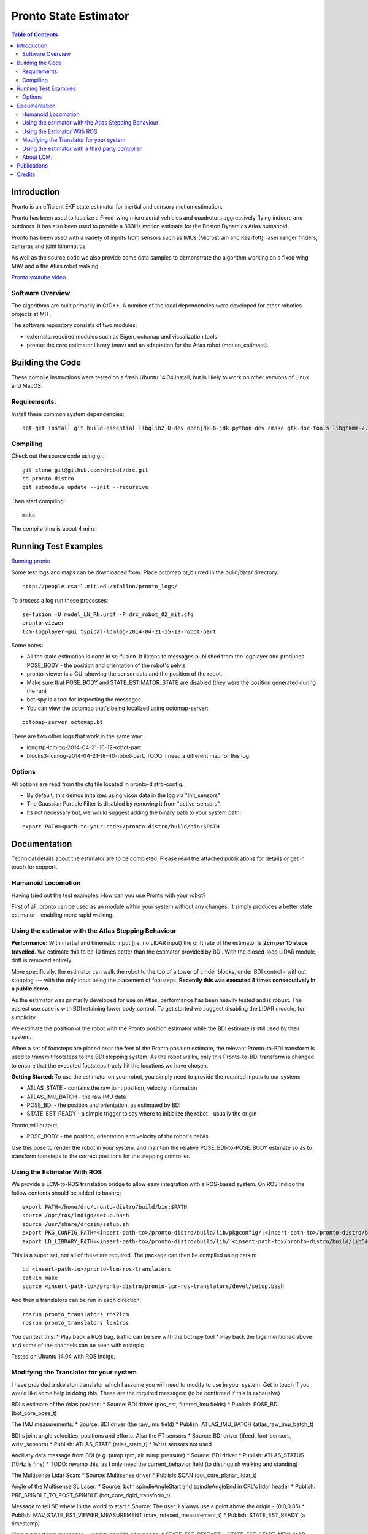======================
Pronto State Estimator
======================

.. contents:: Table of Contents

Introduction
============

Pronto is an efficient EKF state estimator for inertial and sensory
motion estimation.

Pronto has been used to localize a Fixed-wing micro aerial vehicles
and quadrotors aggressively flying indoors and outdoors. It has
also been used to provide a 333Hz motion estimate for the Boston Dynamics
Atlas humanoid. 

Pronto has been used with a variety of inputs 
from sensors such as IMUs (Microstrain and Kearfott), laser ranger finders, 
cameras and joint kinematics.

As well as the source code we also provide some data samples
to demonstrate the algorithm working on a fixed wing MAV and a
the Atlas robot walking.

.. image:: http://img.youtube.com/vi/V_DxB76MkE4/0.jpg
   :target: https://www.youtube.com/watch?v=V_DxB76MkE4

`Pronto youtube video <https://www.youtube.com/watch?v=V_DxB76MkE4>`_


Software Overview
-----------------
The algorithms are built primarily in C/C++. A number of the local dependencies
were developed for other robotics projects at MIT.

The software repository consists of two modules:

* externals: required modules such as Eigen, octomap and visualization tools
* pronto: the core estimator library (mav) and an adaptation for the Atlas robot (motion_estimate).

Building the Code
=================
These compile instructions were tested on a fresh Ubuntu 14.04 install, but is likely to work on other versions of Linux and MacOS.

Requirements:
-------------

Install these common system dependencies:

::

    apt-get install git build-essential libglib2.0-dev openjdk-6-jdk python-dev cmake gtk-doc-tools libgtkmm-2.4-dev  freeglut3-dev libjpeg-dev libtinyxml-dev libboost-thread-dev libgtk2.0-dev python-gtk2 mesa-common-dev libgl1-mesa-dev libglu1-mesa-dev


Compiling
---------

Check out the source code using git:

::

    git clone git@github.com:drcbot/drc.git
    cd pronto-distro
    git submodule update --init --recursive

Then start compiling:

::

    make

The compile time is about 4 mins. 

Running Test Examples
=====================

.. image:: http://img.youtube.com/vi/OWrzUIH3kUA/0.jpg
   :target: https://www.youtube.com/watch?v=OWrzUIH3kUA

`Running pronto <https://www.youtube.com/watch?v=OWrzUIH3kUA>`_

Some test logs and maps can be downloaded from. Place 
octomap.bt_blurred in the build/data/ directory. 


::

  http://people.csail.mit.edu/mfallon/pronto_logs/

To process a log run these processes:

::

  se-fusion -U model_LN_RN.urdf -P drc_robot_02_mit.cfg
  pronto-viewer
  lcm-logplayer-gui typical-lcmlog-2014-04-21-15-13-robot-part

Some notes:

* All the state estimation is done in se-fusion. It listens to messages published 
  from the logplayer and produces POSE_BODY - the position and orientation of the robot's pelvis. 
* pronto-viewer is a GUI showing the sensor data and 
  the position of the robot.
* Make sure that POSE_BODY and STATE_ESTIMATOR_STATE are disabled 
  (they were the position generated during the run)
* bot-spy is a tool for inspecting the messages.
* You can view the octomap that's being localized using octomap-server:

::

  octomap-server octomap.bt

There are two other logs that work in the same way:

* longstp-lcmlog-2014-04-21-16-12-robot-part
* blocks3-lcmlog-2014-04-21-18-40-robot-part. TODO: I need a different map for this log.

Options
-------

All options are read from the cfg file located in pronto-distro-config. 

* By default, this demos initalizes using vicon data in the log via "init_sensors"
* The Gaussian Particle Filter is disabled by removing it from "active_sensors".
* Its not necessary but, we would suggest adding the binary path to your system path:

::

  export PATH=<path-to-your-code>/pronto-distro/build/bin:$PATH


Documentation
=============

Technical details about the estimator are to be completed. Please read the attached publications for details
or get in touch for support.

Humanoid Locomotion
-------------------

Having tried out the test examples. How can you use Pronto with your robot?

First of all, pronto can be used as an module within your system without any changes. It
simply produces a better state estimator - enabling more rapid walking.

Using the estimator with the Atlas Stepping Behaviour
-----------------------------------------------------

**Performance:** With inertial and kinematic input (i.e. no LIDAR input) the drift rate of the 
estimator is **2cm per 10 steps travelled**. We estimate this to be 10 times better 
than the estimator provided by BDI. With the closed-loop LIDAR module, drift is removed entirely.

More specifically, the estimator can walk the robot to the top of a tower of 
cinder blocks, under BDI control - without stopping --- with the only input being
the placement of footsteps. **Recently this was executed 8 times consecutively in a public demo.**

As the estimator was primarily developed for use on Atlas, performance has been heavily tested and 
is robust. The easiest use case is with BDI retaining lower body control. 
To get started we suggest disabling the LIDAR module, for simplicity.

We estimate the position of the robot with the Pronto position estimator while the BDI estimate
is still used by their system.

When a set of footsteps are placed near the feet of the Pronto position estimate, the relevant
Pronto-to-BDI transform is used to transmit footsteps to the BDI stepping system. As the robot
walks, only this Pronto-to-BDI transform is changed to ensure that the executed footsteps
truely hit the locations we have chosen.

**Getting Started:** To use the estimator on your robot, you simply need to provide
the required inputs to our system:

* ATLAS_STATE - contains the raw joint position, velocity information
* ATLAS_IMU_BATCH - the raw IMU data
* POSE_BDI - the position and orientation, as estimated by BDI
* STATE_EST_READY - a simple trigger to say where to initialize the robot - usually the origin

Pronto will output: 

* POSE_BODY - the position, orientation and velocity of the robot's pelvis

Use this pose to render the robot in your system, and maintain the relative POSE_BDI-to-POSE_BODY estimate
so as to transform footsteps to the correct positions for the stepping controller.

Using the Estimator With ROS
----------------------------

We provide a LCM-to-ROS translation bridge to allow easy integration with a ROS-based system.
On ROS Indigo the follow contents should be added to bashrc: 

::

  export PATH=/home/drc/pronto-distro/build/bin:$PATH
  source /opt/ros/indigo/setup.bash
  source /usr/share/drcsim/setup.sh
  export PKG_CONFIG_PATH=<insert-path-to>/pronto-distro/build/lib/pkgconfig/:<insert-path-to>/pronto-distro/build/lib64/pkgconfig/:$PKG_CONFIG_PATH
  export LD_LIBRARY_PATH=<insert-path-to>/pronto-distro/build/lib/:<insert-path-to>/pronto-distro/build/lib64/:$LD_LIBRARY_PATH

This is a super set, not all of these are required. The package can then be compiled using catkin:

::

  cd <insert-path-to>/pronto-lcm-ros-translators
  catkin_make
  source <insert-path-to>/pronto-distro/pronto-lcm-ros-translators/devel/setup.bash

And then a translators can be run in each direction:

::
  
  rosrun pronto_translators ros2lcm
  rosrun pronto_translators lcm2ros

You can test this:
* Play back a ROS bag, traffic can be see with the bot-spy tool
* Play back the logs mentioned above and some of the channels can be seen with rostopic

Tested on Ubuntu 14.04 with ROS Indigo.

Modifying the Translator for your system
----------------------------------------
I have provided a skeleton translator which I assume you will need
to modify to use in your system. Get in touch if you would like some help in doing this. These are the required messages:
(to be confirmed if this is exhausive)

BDI's estimate of the Atlas position:
* Source: BDI driver  (pos_est, filtered_imu fields)
* Publish: POSE_BDI (bot_core_pose_t)

The IMU measurements:
* Source: BDI driver (the raw_imu field)
* Publish: ATLAS_IMU_BATCH (atlas_raw_imu_batch_t)

BDI's joint angle velocities, positions and efforts. Also the FT sensors
* Source: BDI driver (jfeed, foot_sensors, wrist_sensors)
* Publish: ATLAS_STATE (atlas_state_t)
* Wrist sensors not used

Ancillary data message from BDI (e.g. pump rpm, air sump pressure)
* Source: BDI driver
* Publish: ATLAS_STATUS (10Hz is fine)
* TODO: revamp this, as I only need the current_behavior field (to distinguish walking and standing)

The Multisense Lidar Scan:
* Source: Multisense driver
* Publish: SCAN (bot_core_planar_lidar_t)

Angle of the Multisense SL Laser:
* Source: both spindleAngleStart and spindleAngleEnd in CRL's lidar header
* Publish: PRE_SPINDLE_TO_POST_SPINDLE (bot_core_rigid_transform_t)

Message to tell SE where in the world to start
* Source: The user: I always use a point above the origin - (0,0,0.85)
* Publish: MAV_STATE_EST_VIEWER_MEASUREMENT (mav_indexed_measurement_t)
* Publish: STATE_EST_READY  (a timestamp)

Simple timestamp messages - used to provide commands:
* STATE_EST_RESTART
* STATE_EST_START_NEW_MAP


Using the estimator with a third party controller
-------------------------------------------------

At MIT we use Pronto as our 333Hz Drake controller in a high-rate control loop. Latency
and relability have allowed us to demonstrate challenging locomotion using the Atlas robot.

If you are interested in using the estimator with your own controller, please get in touch.

About LCM:
----------

Currently Pronto uses LCM to receive data and to publish output.

Lightweight Communications and Marshalling (LCM) is a tool for efficient multi-process 
message passing originally developed at MIT for the DARPA Urban Challenge.

To those familiar with ROS, it serves the same purpose as the message passing in ROS: messages are typed data structures
and code is compiled to allow C/C++, python and Java bindings. Data is received in a process
via network communication and event-based function callbacks.

If you are interested in a native ROS application, please get in touch.

Publications
============

* State Estimation for Aggressive Flight in GPS-Denied Environments Using Onboard Sensing, A. Bry, A. Bachrach, N. Roy, ICRA 2012.
* Drift-Free Humanoid State Estimation fusing Kinematic, Inertial and LIDAR sensing, M. Fallon, M. Antone, N. Roy, S. Teller. Humanoids 2014.

Credits
=======

Originally Developed by Adam Bry, Abe Bachrach and Nicholas Roy of 
the `MIT Robust Robotics Group <http://groups.csail.mit.edu/rrg/>`_.

Extended to support humanoid motion by Maurice Fallon with the help
of the `MIT DARPA Robotics Challenge Team <http://www.drc.mit.edu>`_.

The License information is available in the LICENSE file attached to this document.

Maurice Fallon, October 2014. mfallon@mit.edu

